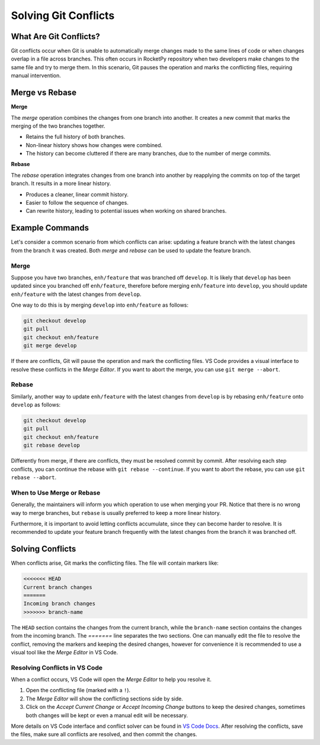 Solving Git Conflicts
=====================

What Are Git Conflicts?
-----------------------

Git conflicts occur when Git is unable to automatically merge changes made to the \
same lines of code or when changes overlap in a file across branches. 
This often occurs in RocketPy repository when two developers make changes to the same \
file and try to merge them.
In this scenario, Git pauses the operation and marks the conflicting files, \
requiring manual intervention.

Merge vs Rebase
---------------

**Merge**

The `merge` operation combines the changes from one branch into another. \
It creates a new commit that marks the merging of the two branches together. 

* Retains the full history of both branches.
* Non-linear history shows how changes were combined.
* The history can become cluttered if there are many branches, due to the number of merge commits.

**Rebase**

The `rebase` operation integrates changes from one branch into another by reapplying \
the commits on top of the target branch. It results in a more linear history.

* Produces a cleaner, linear commit history.
* Easier to follow the sequence of changes.
* Can rewrite history, leading to potential issues when working on shared branches.

Example Commands
----------------

Let's consider a common scenario from which conflicts can arise: updating a feature branch \
with the latest changes from the branch it was created. Both `merge` and `rebase` can be used \
to update the feature branch.

Merge
~~~~~

Suppose you have two branches, ``enh/feature`` that was branched off ``develop``.
It is likely that ``develop`` has been updated since you branched off ``enh/feature``, \
therefore before merging ``enh/feature`` into ``develop``, you should update ``enh/feature`` \
with the latest changes from ``develop``. 

One way to do this is by merging ``develop`` into ``enh/feature`` as follows:

.. code-block:: console

    git checkout develop
    git pull
    git checkout enh/feature
    git merge develop

If there are conflicts, Git will pause the operation and mark the conflicting files. \
VS Code provides a visual interface to resolve these conflicts in the *Merge Editor*.
If you want to abort the merge, you can use ``git merge --abort``.

Rebase
~~~~~~

Similarly, another way to update ``enh/feature`` with the latest changes from ``develop`` \
is by rebasing ``enh/feature`` onto ``develop`` as follows:

.. code-block:: console

    git checkout develop
    git pull
    git checkout enh/feature
    git rebase develop

Differently from merge, if there are conflicts, they must be resolved commit by commit. \
After resolving each step conflicts, you can continue the rebase with ``git rebase --continue``. \
If you want to abort the rebase, you can use ``git rebase --abort``.

When to Use Merge or Rebase
~~~~~~~~~~~~~~~~~~~~~~~~~~~

Generally, the maintainers will inform you which operation to use when merging your PR. \
Notice that there is no wrong way to merge branches, but ``rebase`` is usually preferred \
to keep a more linear history. 

Furthermore, it is important to avoid letting conflicts accumulate, since they can become \
harder to resolve. It is recommended to update your feature branch frequently with the latest \
changes from the branch it was branched off.

Solving Conflicts
-----------------

When conflicts arise, Git marks the conflicting files. The file will contain markers like:

.. code-block:: console

    <<<<<<< HEAD
    Current branch changes
    =======
    Incoming branch changes
    >>>>>>> branch-name

The ``HEAD`` section contains the changes from the current branch, while the ``branch-name`` section \
contains the changes from the incoming branch. The `=======` line separates the two sections.
One can manually edit the file to resolve the conflict, removing the markers and keeping the desired changes, however \
for convenience it is recommended to use a visual tool like the *Merge Editor* in VS Code.

Resolving Conflicts in VS Code
~~~~~~~~~~~~~~~~~~~~~~~~~~~~~~

When a conflict occurs, VS Code will open the *Merge Editor* to help you resolve it.\

1. Open the conflicting file (marked with a ``!``).
2. The *Merge Editor* will show the conflicting sections side by side.
3. Click on the `Accept Current Change` or `Accept Incoming Change` buttons to keep the desired changes, sometimes both changes will be kept or even a manual edit will be necessary.

More details on VS Code interface and conflict solver can be found in `VS Code Docs <https://code.visualstudio.com/docs/sourcecontrol/overview#_3way-merge-editor>`_.
After resolving the conflicts, save the files, make sure all conflicts are resolved, and then \
commit the changes.

